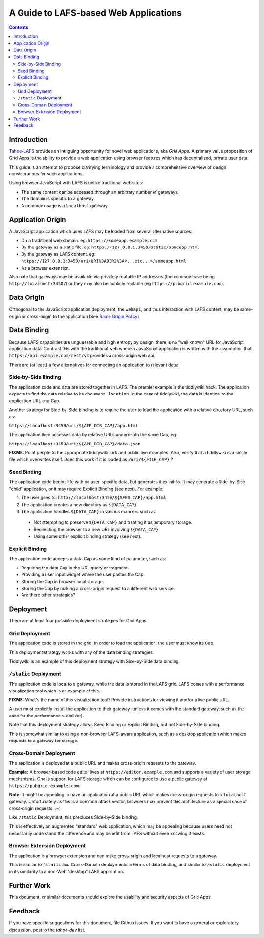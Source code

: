 ======================================
A Guide to LAFS-based Web Applications
======================================

.. contents:: Contents


Introduction
============

`Tahoe-LAFS`_ provides an intriguing opportunity for novel web
applications, aka *Grid Apps*.  A primary value proposition of Grid Apps
is the ability to provide a web application using browser features which
has decentralized, private user data.

This guide is an attempt to propose clarifying terminology and provide
a comprehensive overview of design considerations for such applications.

.. _`Tahoe-LAFS`: https://tahoe-lafs.org

Using browser JavaScript with LAFS is unlike traditional web sites:

* The same content can be accessed through an arbitrary number of gateways.
* The domain is specific to a gateway.
* A common usage is a ``localhost`` gateway.

Application Origin
==================

A JavaScript application which uses LAFS may be loaded from several alternative sources:

* On a traditional web domain.  eg: ``https://someapp.example.com``
* By the gateway as a static file.  eg: ``https://127.0.0.1:3450/static/someapp.html``
* By the gateway as LAFS content.  eg: ``https://127.0.0.1:3450/uri/URI%3ADIR2%3A<...etc...>/someapp.html``
* As a browser extension.

Also note that gateways may be available via privately routable IP
addresses (the common case being ``http://localhost:3450/``) or they
may also be publicly routable (eg ``https://pubgrid.example.com``).

Data Origin
===========

Orthogonal to the JavaScript application deployment, the ``webapi``, and
thus interaction with LAFS content, may be same-origin or cross-origin
to the application (See `Same Origin Policy`_)

.. _`Same Origin Policy`: https://developer.mozilla.org/en-US/docs/Web/JavaScript/Same_origin_policy_for_JavaScript

Data Binding
============

Because LAFS capabilities are unguessable and high entropy by design,
there is no "well known" URL for JavaScript application data.  Contrast
this with the traditional web where a JavaScript application is written
with the assumption that ``https://api.example.com/rest/v3`` provides
a cross-origin web api.

There are (at least) a few alternatives for connecting an application
to relevant data:

Side-by-Side Binding
--------------------

The application code and data are stored together in LAFS.  The premier
example is the tiddlywiki hack. The application expects to find the
data relative to its ``document.location``.  In the case of tiddlywiki,
the data is identical to the application URL and Cap.

Another strategy for Side-by-Side binding is to require the user to load
the application with a relative directory URL, such as:

``https://localhost:3450/uri/${APP_DIR_CAP}/app.html``

The application then accesses data by relative URLs underneath the same
Cap, eg:

``https://localhost:3450/uri/${APP_DIR_CAP}/data.json``

**FIXME:** Point people to the appropriate tiddlywiki fork and public
live examples.  Also, verify that a tiddlywiki is a single file which
overwrites itself.  Does this work if it is loaded as ``/uri/${FILE_CAP}``
?

Seed Binding
------------

The application code begins life with no user-specific data, but generates
it ex-nihilo.  It may generate a Side-by-Side "child" application,
or it may require Explicit Binding (see next). For example:

#. The user goes to: ``http://localhost:3450/${SEED_CAP}/app.html``
#. The application creates a new directory as ``${DATA_CAP}``
#. The application handles ``${DATA_CAP}`` in various manners such as:

  * Not attempting to preserve ``${DATA_CAP}`` and treating it as
    temporary storage.
  * Redirecting the browser to a new URL involving ``${DATA_CAP}``.
  * Using some other explicit binding strategy (see next).

Explicit Binding
----------------

The application code accepts a data Cap as some kind of parameter,
such as:

* Requiring the data Cap in the URL query or fragment.
* Providing a user input widget where the user pastes the Cap.
* Storing the Cap in browser local storage.
* Storing the Cap by making a cross-origin request to a different web service.
* Are there other strategies?


Deployment
==========

There are at least four possible deployment strategies for Grid Apps:

Grid Deployment
---------------

The application code is stored in the grid.  In order to load the
application, the user must know its Cap.

This deployment strategy works with any of the data binding strategies.

Tiddlywiki is an example of this deployment strategy with Side-by-Side
data binding.

``/static`` Deployment
----------------------

The application code is local to a gateway, while the data is stored in
the LAFS grid.  LAFS comes with a performance visualization tool which
is an example of this.

**FIXME:** What's the name of this visualization tool?  Provide
instructions for viewing it and/or a live public URL.

A user must explicitly install the application to their gateway (unless
it comes with the standard gateway, such as the case for the performance
visualizer).

Note that this deployment strategy allows Seed Binding or Explicit
Binding, but not Side-by-Side binding.

This is somewhat similar to using a non-browser LAFS-aware application,
such as a desktop application which makes requests to a gateway for
storage.

Cross-Domain Deployment
-----------------------

The application is deployed at a public URL and makes cross-origin
requests to the gateway.

**Example:** A browser-based code editor lives at
``https://editor.example.com`` and supports a variety of user storage
mechanisms.  One is support for LAFS storage which can be configured to
use a public gateway at ``https://pubgrid.example.com``.

**Note:** It might be appealing to have an application at a public
URL which makes cross-origin requests to a ``localhost`` gateway.
Unfortunately as this is a common attack vector, browsers may prevent
this architecture as a special case of cross-origin requests.  :-(

Like ``/static`` Deployment, this precludes Side-by-Side binding.

This is effectively an augmented "standard" web application, which may
be appealing because users need not necessarily understand the difference
and may benefit from LAFS without even knowing it exists.

Browser Extension Deployment
----------------------------

The application is a browser extension and can make cross-origin and
localhost requests to a gateway.

This is similar to ``/static`` and Cross-Domain deployments in terms of
data binding, and similar to ``/static`` deployment in its similarity
to a non-Web "desktop" LAFS application.

Further Work
============

This document, or similar documents should explore the usability and
security aspects of Grid Apps.


Feedback
========

If you have specific suggestions for this document, file Github issues.
If you want to have a general or exploratory discussion, post to the
`tahoe-dev` list.
